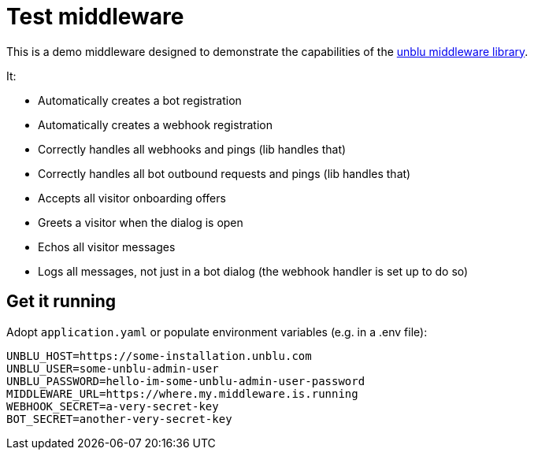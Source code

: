 = Test middleware

This is a demo middleware designed to demonstrate the capabilities of the https://github.com/unblu/unblu-middleware-lib[unblu middleware library].

It:

- Automatically creates a bot registration
- Automatically creates a webhook registration
- Correctly handles all webhooks and pings (lib handles that)
- Correctly handles all bot outbound requests and pings (lib handles that)
- Accepts all visitor onboarding offers
- Greets a visitor when the dialog is open
- Echos all visitor messages
- Logs all messages, not just in a bot dialog (the webhook handler is set up to do so)

== Get it running
Adopt `application.yaml` or populate environment variables (e.g. in a .env file):

[source,env]
----
UNBLU_HOST=https://some-installation.unblu.com
UNBLU_USER=some-unblu-admin-user
UNBLU_PASSWORD=hello-im-some-unblu-admin-user-password
MIDDLEWARE_URL=https://where.my.middleware.is.running
WEBHOOK_SECRET=a-very-secret-key
BOT_SECRET=another-very-secret-key
----